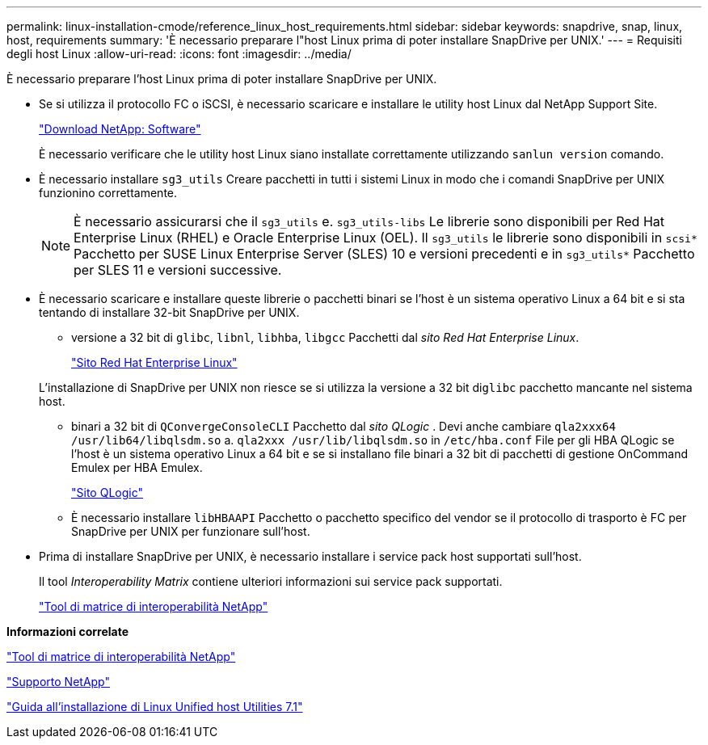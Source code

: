 ---
permalink: linux-installation-cmode/reference_linux_host_requirements.html 
sidebar: sidebar 
keywords: snapdrive, snap, linux, host, requirements 
summary: 'È necessario preparare l"host Linux prima di poter installare SnapDrive per UNIX.' 
---
= Requisiti degli host Linux
:allow-uri-read: 
:icons: font
:imagesdir: ../media/


[role="lead"]
È necessario preparare l'host Linux prima di poter installare SnapDrive per UNIX.

* Se si utilizza il protocollo FC o iSCSI, è necessario scaricare e installare le utility host Linux dal NetApp Support Site.
+
http://mysupport.netapp.com/NOW/cgi-bin/software["Download NetApp: Software"]

+
È necessario verificare che le utility host Linux siano installate correttamente utilizzando `sanlun version` comando.

* È necessario installare `sg3_utils` Creare pacchetti in tutti i sistemi Linux in modo che i comandi SnapDrive per UNIX funzionino correttamente.
+

NOTE: È necessario assicurarsi che il `sg3_utils` e. `sg3_utils-libs` Le librerie sono disponibili per Red Hat Enterprise Linux (RHEL) e Oracle Enterprise Linux (OEL). Il `sg3_utils` le librerie sono disponibili in `scsi*` Pacchetto per SUSE Linux Enterprise Server (SLES) 10 e versioni precedenti e in `sg3_utils*` Pacchetto per SLES 11 e versioni successive.

* È necessario scaricare e installare queste librerie o pacchetti binari se l'host è un sistema operativo Linux a 64 bit e si sta tentando di installare 32-bit SnapDrive per UNIX.
+
** versione a 32 bit di `glibc`, `libnl`, `libhba`, `libgcc` Pacchetti dal _sito Red Hat Enterprise Linux_.
+
http://www.redhat.com["Sito Red Hat Enterprise Linux"]

+
L'installazione di SnapDrive per UNIX non riesce se si utilizza la versione a 32 bit di``glibc`` pacchetto mancante nel sistema host.

** binari a 32 bit di `QConvergeConsoleCLI` Pacchetto dal _sito QLogic_ . Devi anche cambiare `qla2xxx64 /usr/lib64/libqlsdm.so` a. `qla2xxx /usr/lib/libqlsdm.so` in `/etc/hba.conf` File per gli HBA QLogic se l'host è un sistema operativo Linux a 64 bit e se si installano file binari a 32 bit di pacchetti di gestione OnCommand Emulex per HBA Emulex.
+
http://support.qlogic.com/["Sito QLogic"]

** È necessario installare `libHBAAPI` Pacchetto o pacchetto specifico del vendor se il protocollo di trasporto è FC per SnapDrive per UNIX per funzionare sull'host.


* Prima di installare SnapDrive per UNIX, è necessario installare i service pack host supportati sull'host.
+
Il tool _Interoperability Matrix_ contiene ulteriori informazioni sui service pack supportati.

+
http://mysupport.netapp.com/matrix["Tool di matrice di interoperabilità NetApp"]



*Informazioni correlate*

http://mysupport.netapp.com/matrix["Tool di matrice di interoperabilità NetApp"]

http://mysupport.netapp.com["Supporto NetApp"]

https://library.netapp.com/ecm/ecm_download_file/ECMLP2547936["Guida all'installazione di Linux Unified host Utilities 7.1"]
